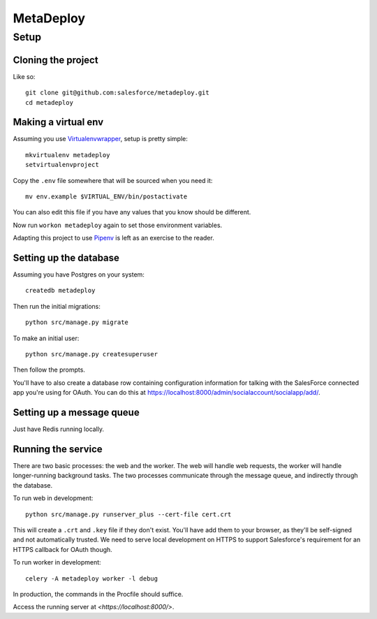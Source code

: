 MetaDeploy
==========

Setup
-----

Cloning the project
~~~~~~~~~~~~~~~~~~~

Like so::

   git clone git@github.com:salesforce/metadeploy.git
   cd metadeploy

Making a virtual env
~~~~~~~~~~~~~~~~~~~~

Assuming you use `Virtualenvwrapper`_, setup is pretty simple::

   mkvirtualenv metadeploy
   setvirtualenvproject

Copy the ``.env`` file somewhere that will be sourced when you need it::

    mv env.example $VIRTUAL_ENV/bin/postactivate

You can also edit this file if you have any values that you know should
be different.

Now run ``workon metadeploy`` again to set those
environment variables.

Adapting this project to use `Pipenv`_ is left as an exercise to the
reader.

.. _Virtualenvwrapper: https://virtualenvwrapper.readthedocs.io/en/latest/
.. _Pipenv: https://docs.pipenv.org/

Setting up the database
~~~~~~~~~~~~~~~~~~~~~~~

Assuming you have Postgres on your system::

   createdb metadeploy

Then run the initial migrations::

   python src/manage.py migrate

To make an initial user::

   python src/manage.py createsuperuser

Then follow the prompts.

You'll have to also create a database row containing configuration
information for talking with the SalesForce connected app you're using
for OAuth. You can do this at
`<https://localhost:8000/admin/socialaccount/socialapp/add/>`_.

Setting up a message queue
~~~~~~~~~~~~~~~~~~~~~~~~~~

Just have Redis running locally.

Running the service
~~~~~~~~~~~~~~~~~~~

There are two basic processes: the web and the worker. The web will
handle web requests, the worker will handle longer-running background
tasks. The two processes communicate through the message queue, and
indirectly through the database.

To run web in development::

   python src/manage.py runserver_plus --cert-file cert.crt

This will create a ``.crt`` and ``.key`` file if they don't exist.
You'll have add them to your browser, as they'll be self-signed and not
automatically trusted. We need to serve local development on HTTPS to
support Salesforce's requirement for an HTTPS callback for OAuth though.

To run worker in development::

   celery -A metadeploy worker -l debug

In production, the commands in the Procfile should suffice.

.. todo:: Set up JS dependencies?

Access the running server at `<https://localhost:8000/>`.
